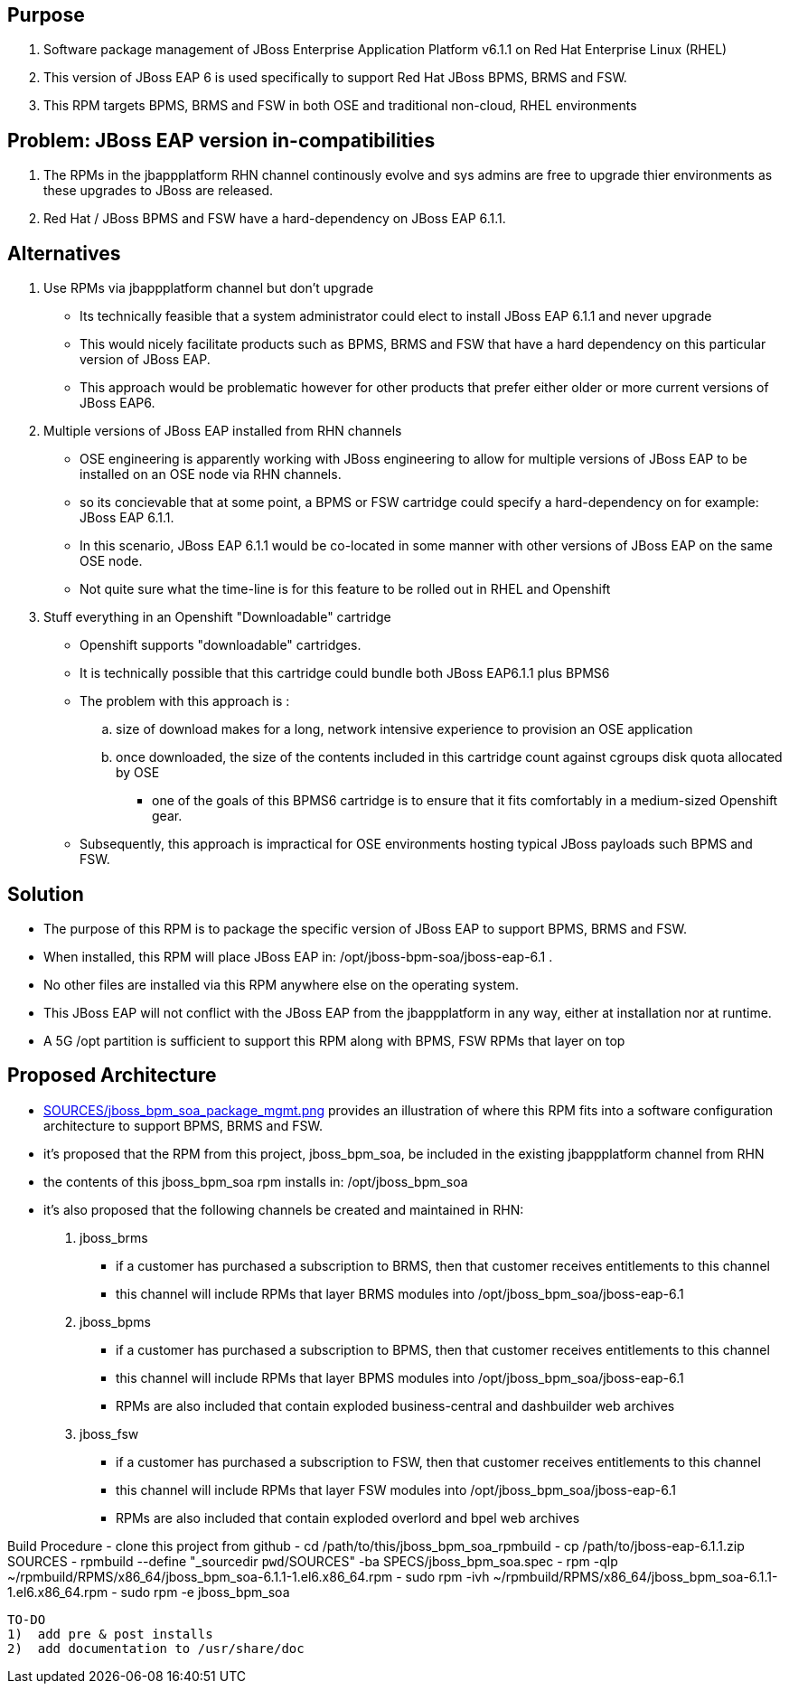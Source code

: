 == Purpose
. Software package management of JBoss Enterprise Application Platform v6.1.1 on Red Hat Enterprise Linux (RHEL)
. This version of JBoss EAP 6 is used specifically to support Red Hat JBoss BPMS, BRMS and FSW.
. This RPM targets BPMS, BRMS and FSW in both OSE and traditional non-cloud, RHEL environments

== Problem:  JBoss EAP version in-compatibilities
. The RPMs in the jbappplatform RHN channel continously evolve and sys admins are free to upgrade thier environments as these upgrades to JBoss are released.
. Red Hat / JBoss BPMS and FSW have a hard-dependency on JBoss EAP 6.1.1.

== Alternatives
. Use RPMs via jbappplatform channel but don't upgrade
** Its technically feasible that a system administrator could elect to install JBoss EAP 6.1.1 and never upgrade
** This would nicely facilitate products such as BPMS, BRMS and FSW that have a hard dependency on this particular version of JBoss EAP.
** This approach would be problematic however for other products that prefer either older or more current versions of JBoss EAP6.

. Multiple versions of JBoss EAP installed from RHN channels
** OSE engineering is apparently working with JBoss engineering to allow for multiple versions of JBoss EAP to be installed on an OSE node via RHN channels.
** so its concievable that at some point, a BPMS or FSW cartridge could specify a hard-dependency on for example:  JBoss EAP 6.1.1. 
** In this scenario, JBoss EAP 6.1.1 would be co-located in some manner with other versions of JBoss EAP on the same OSE node.
** Not quite sure what the time-line is for this feature to be rolled out in RHEL and Openshift

. Stuff everything in an Openshift "Downloadable" cartridge 
** Openshift supports "downloadable" cartridges.
** It is technically possible that this cartridge could bundle both JBoss EAP6.1.1 plus BPMS6
** The problem with this approach is :
.. size of download makes for a long, network intensive experience to provision an OSE application
.. once downloaded, the size of the contents included in this cartridge count against cgroups disk quota allocated by OSE
*** one of the goals of this BPMS6 cartridge is to ensure that it fits comfortably in a medium-sized Openshift gear.
** Subsequently, this approach is impractical for OSE environments hosting typical JBoss payloads such BPMS and FSW.



== Solution
  - The purpose of this RPM is to package the specific version of JBoss EAP to support BPMS, BRMS and FSW.
  - When installed, this RPM will place JBoss EAP in:  /opt/jboss-bpm-soa/jboss-eap-6.1 .
  - No other files are installed via this RPM anywhere else on the operating system.
  - This JBoss EAP will not conflict with the JBoss EAP from the jbappplatform in any way, either at installation nor at runtime.
  - A 5G /opt partition is sufficient to support this RPM along with BPMS, FSW RPMs that layer on top



== Proposed Architecture
* link:https://raw.github.com/jboss-gpe-ose/jboss_bpm_soa_rpmbuild/master/SOURCES/jboss_bpm_soa_package_mgmt.png[SOURCES/jboss_bpm_soa_package_mgmt.png] provides an illustration of where this RPM fits into a software configuration architecture to support BPMS, BRMS and FSW.
* it's proposed that the RPM from this project, jboss_bpm_soa, be included in the existing jbappplatform channel from RHN
* the contents of this jboss_bpm_soa rpm installs in:  /opt/jboss_bpm_soa
* it's also proposed that the following channels be created and maintained in RHN:
. jboss_brms
** if a customer has purchased a subscription to BRMS, then that customer receives entitlements to this channel
** this channel will include RPMs that layer BRMS modules into /opt/jboss_bpm_soa/jboss-eap-6.1
.  jboss_bpms
** if a customer has purchased a subscription to BPMS, then that customer receives entitlements to this channel
** this channel will include RPMs that layer BPMS modules into /opt/jboss_bpm_soa/jboss-eap-6.1
** RPMs are also included that contain exploded business-central and dashbuilder web archives
.  jboss_fsw
** if a customer has purchased a subscription to FSW, then that customer receives entitlements to this channel
** this channel will include RPMs that layer FSW modules into /opt/jboss_bpm_soa/jboss-eap-6.1
** RPMs are also included that contain exploded overlord and bpel web archives


Build Procedure
  - clone this project from github
  - cd /path/to/this/jboss_bpm_soa_rpmbuild
  - cp /path/to/jboss-eap-6.1.1.zip SOURCES
  - rpmbuild --define "_sourcedir `pwd`/SOURCES" -ba SPECS/jboss_bpm_soa.spec
  - rpm -qlp ~/rpmbuild/RPMS/x86_64/jboss_bpm_soa-6.1.1-1.el6.x86_64.rpm
  - sudo rpm -ivh ~/rpmbuild/RPMS/x86_64/jboss_bpm_soa-6.1.1-1.el6.x86_64.rpm
  - sudo rpm -e jboss_bpm_soa

 TO-DO
 1)  add pre & post installs
 2)  add documentation to /usr/share/doc 
